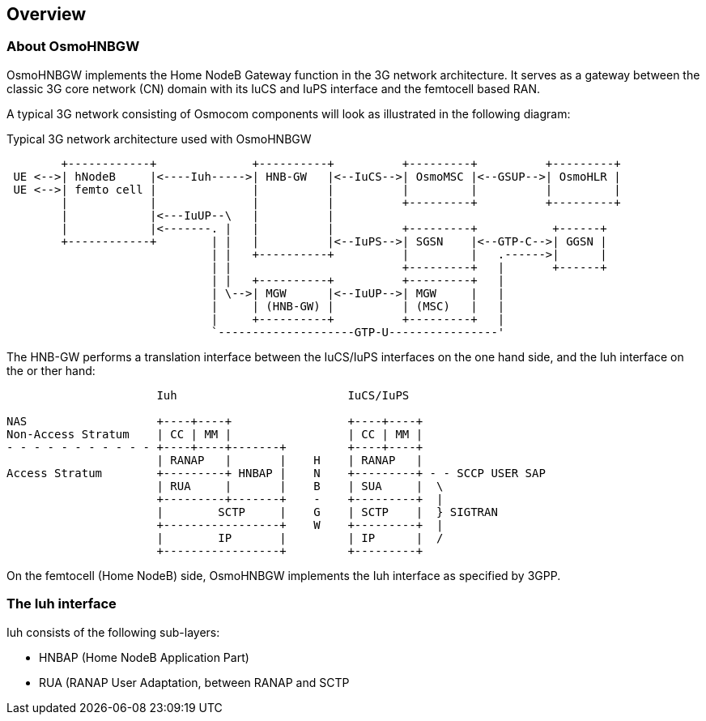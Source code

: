 [[overview]]
== Overview


[[intro_overview]]
=== About OsmoHNBGW

OsmoHNBGW implements the Home NodeB Gateway function in the 3G network architecture.  It serves 
as a gateway between the classic 3G core network (CN) domain with its IuCS and IuPS interface
and the femtocell based RAN.

A typical 3G network consisting of Osmocom components will look as illustrated in the following
diagram:

[[fig-3g]]
.Typical 3G network architecture used with OsmoHNBGW
----
        +------------+              +----------+          +---------+          +---------+
 UE <-->| hNodeB     |<----Iuh----->| HNB-GW   |<--IuCS-->| OsmoMSC |<--GSUP-->| OsmoHLR |
 UE <-->| femto cell |              |          |          |         |          |         |
        |            |              |          |          +---------+          +---------+
        |            |<---IuUP--\   |          |
        |            |<-------. |   |          |          +---------+           +------+
        +------------+        | |   |          |<--IuPS-->| SGSN    |<--GTP-C-->| GGSN |
                              | |   +----------+          |         |   .------>|      |
                              | |                         +---------+   |       +------+
                              | |   +----------+          +---------+   |
                              | \-->| MGW      |<--IuUP-->| MGW     |   |
                              |     | (HNB-GW) |          | (MSC)   |   |
                              |     +----------+          +---------+   |
                              `--------------------GTP-U----------------'
----

The HNB-GW performs a translation interface between the IuCS/IuPS interfaces on the one hand
side, and the Iuh interface on the or ther hand:

----
                      Iuh                         IuCS/IuPS

NAS                   +----+----+                 +----+----+
Non-Access Stratum    | CC | MM |                 | CC | MM |
- - - - - - - - - - - +----+----+-------+         +----+----+
                      | RANAP   |       |    H    | RANAP   |
Access Stratum        +---------+ HNBAP |    N    +---------+ - - SCCP USER SAP
                      | RUA     |       |    B    | SUA     |  \
                      +---------+-------+    -    +---------+  |
                      |        SCTP     |    G    | SCTP    |  } SIGTRAN
                      +-----------------+    W    +---------+  |
                      |        IP       |         | IP      |  /
                      +-----------------+         +---------+
----

On the femtocell (Home NodeB) side, OsmoHNBGW implements the Iuh interface as specified by 3GPP.

=== The Iuh interface

Iuh consists of the following sub-layers:

- HNBAP (Home NodeB Application Part)
- RUA (RANAP User Adaptation, between RANAP and SCTP
